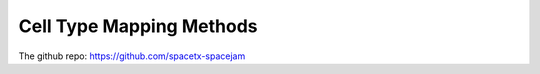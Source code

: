 Cell Type Mapping Methods
=========================

The github repo: https://github.com/spacetx-spacejam